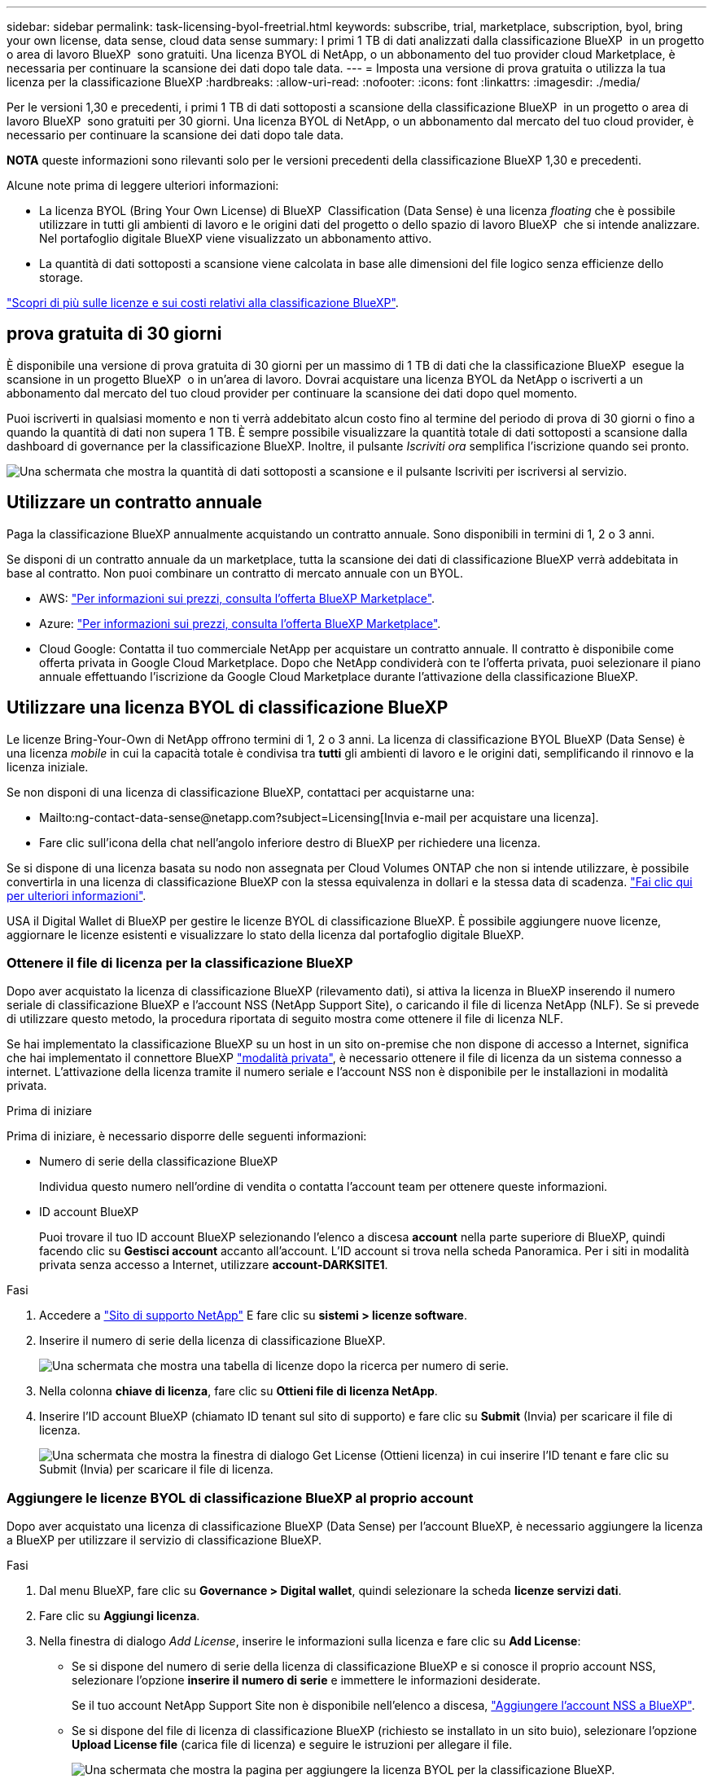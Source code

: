 ---
sidebar: sidebar 
permalink: task-licensing-byol-freetrial.html 
keywords: subscribe, trial, marketplace, subscription, byol, bring your own license, data sense, cloud data sense 
summary: I primi 1 TB di dati analizzati dalla classificazione BlueXP  in un progetto o area di lavoro BlueXP  sono gratuiti. Una licenza BYOL di NetApp, o un abbonamento del tuo provider cloud Marketplace, è necessaria per continuare la scansione dei dati dopo tale data. 
---
= Imposta una versione di prova gratuita o utilizza la tua licenza per la classificazione BlueXP
:hardbreaks:
:allow-uri-read: 
:nofooter: 
:icons: font
:linkattrs: 
:imagesdir: ./media/


[role="lead"]
Per le versioni 1,30 e precedenti, i primi 1 TB di dati sottoposti a scansione della classificazione BlueXP  in un progetto o area di lavoro BlueXP  sono gratuiti per 30 giorni. Una licenza BYOL di NetApp, o un abbonamento dal mercato del tuo cloud provider, è necessario per continuare la scansione dei dati dopo tale data.

[]
====
*NOTA* queste informazioni sono rilevanti solo per le versioni precedenti della classificazione BlueXP 1,30 e precedenti.

====
Alcune note prima di leggere ulteriori informazioni:

* La licenza BYOL (Bring Your Own License) di BlueXP  Classification (Data Sense) è una licenza _floating_ che è possibile utilizzare in tutti gli ambienti di lavoro e le origini dati del progetto o dello spazio di lavoro BlueXP  che si intende analizzare. Nel portafoglio digitale BlueXP viene visualizzato un abbonamento attivo.
* La quantità di dati sottoposti a scansione viene calcolata in base alle dimensioni del file logico senza efficienze dello storage.


link:concept-cloud-compliance.html#cost["Scopri di più sulle licenze e sui costi relativi alla classificazione BlueXP"].



== prova gratuita di 30 giorni

È disponibile una versione di prova gratuita di 30 giorni per un massimo di 1 TB di dati che la classificazione BlueXP  esegue la scansione in un progetto BlueXP  o in un'area di lavoro. Dovrai acquistare una licenza BYOL da NetApp o iscriverti a un abbonamento dal mercato del tuo cloud provider per continuare la scansione dei dati dopo quel momento.

Puoi iscriverti in qualsiasi momento e non ti verrà addebitato alcun costo fino al termine del periodo di prova di 30 giorni o fino a quando la quantità di dati non supera 1 TB. È sempre possibile visualizzare la quantità totale di dati sottoposti a scansione dalla dashboard di governance per la classificazione BlueXP. Inoltre, il pulsante _Iscriviti ora_ semplifica l'iscrizione quando sei pronto.

image:screenshot_compliance_subscribe.png["Una schermata che mostra la quantità di dati sottoposti a scansione e il pulsante Iscriviti per iscriversi al servizio."]



== Utilizzare un contratto annuale

Paga la classificazione BlueXP annualmente acquistando un contratto annuale. Sono disponibili in termini di 1, 2 o 3 anni.

Se disponi di un contratto annuale da un marketplace, tutta la scansione dei dati di classificazione BlueXP verrà addebitata in base al contratto. Non puoi combinare un contratto di mercato annuale con un BYOL.

* AWS: https://aws.amazon.com/marketplace/pp/prodview-q7dg6zwszplri["Per informazioni sui prezzi, consulta l'offerta BlueXP Marketplace"^].
* Azure: https://azuremarketplace.microsoft.com/en-us/marketplace/apps/netapp.netapp-bluexp["Per informazioni sui prezzi, consulta l'offerta BlueXP Marketplace"^].
* Cloud Google: Contatta il tuo commerciale NetApp per acquistare un contratto annuale. Il contratto è disponibile come offerta privata in Google Cloud Marketplace. Dopo che NetApp condividerà con te l'offerta privata, puoi selezionare il piano annuale effettuando l'iscrizione da Google Cloud Marketplace durante l'attivazione della classificazione BlueXP.




== Utilizzare una licenza BYOL di classificazione BlueXP

Le licenze Bring-Your-Own di NetApp offrono termini di 1, 2 o 3 anni. La licenza di classificazione BYOL BlueXP (Data Sense) è una licenza _mobile_ in cui la capacità totale è condivisa tra *tutti* gli ambienti di lavoro e le origini dati, semplificando il rinnovo e la licenza iniziale.

Se non disponi di una licenza di classificazione BlueXP, contattaci per acquistarne una:

* Mailto:ng-contact-data-sense@netapp.com?subject=Licensing[Invia e-mail per acquistare una licenza].
* Fare clic sull'icona della chat nell'angolo inferiore destro di BlueXP per richiedere una licenza.


Se si dispone di una licenza basata su nodo non assegnata per Cloud Volumes ONTAP che non si intende utilizzare, è possibile convertirla in una licenza di classificazione BlueXP con la stessa equivalenza in dollari e la stessa data di scadenza. https://docs.netapp.com/us-en/bluexp-cloud-volumes-ontap/task-manage-node-licenses.html#exchange-unassigned-node-based-licenses["Fai clic qui per ulteriori informazioni"^].

USA il Digital Wallet di BlueXP per gestire le licenze BYOL di classificazione BlueXP. È possibile aggiungere nuove licenze, aggiornare le licenze esistenti e visualizzare lo stato della licenza dal portafoglio digitale BlueXP.



=== Ottenere il file di licenza per la classificazione BlueXP

Dopo aver acquistato la licenza di classificazione BlueXP (rilevamento dati), si attiva la licenza in BlueXP inserendo il numero seriale di classificazione BlueXP e l'account NSS (NetApp Support Site), o caricando il file di licenza NetApp (NLF). Se si prevede di utilizzare questo metodo, la procedura riportata di seguito mostra come ottenere il file di licenza NLF.

Se hai implementato la classificazione BlueXP su un host in un sito on-premise che non dispone di accesso a Internet, significa che hai implementato il connettore BlueXP https://docs.netapp.com/us-en/bluexp-setup-admin/concept-modes.html#private-mode["modalità privata"^], è necessario ottenere il file di licenza da un sistema connesso a internet. L'attivazione della licenza tramite il numero seriale e l'account NSS non è disponibile per le installazioni in modalità privata.

.Prima di iniziare
Prima di iniziare, è necessario disporre delle seguenti informazioni:

* Numero di serie della classificazione BlueXP
+
Individua questo numero nell'ordine di vendita o contatta l'account team per ottenere queste informazioni.

* ID account BlueXP
+
Puoi trovare il tuo ID account BlueXP selezionando l'elenco a discesa *account* nella parte superiore di BlueXP, quindi facendo clic su *Gestisci account* accanto all'account. L'ID account si trova nella scheda Panoramica. Per i siti in modalità privata senza accesso a Internet, utilizzare *account-DARKSITE1*.



.Fasi
. Accedere a https://mysupport.netapp.com["Sito di supporto NetApp"^] E fare clic su *sistemi > licenze software*.
. Inserire il numero di serie della licenza di classificazione BlueXP.
+
image:screenshot_cloud_tiering_license_step1.gif["Una schermata che mostra una tabella di licenze dopo la ricerca per numero di serie."]

. Nella colonna *chiave di licenza*, fare clic su *Ottieni file di licenza NetApp*.
. Inserire l'ID account BlueXP (chiamato ID tenant sul sito di supporto) e fare clic su *Submit* (Invia) per scaricare il file di licenza.
+
image:screenshot_cloud_tiering_license_step2.gif["Una schermata che mostra la finestra di dialogo Get License (Ottieni licenza) in cui inserire l'ID tenant e fare clic su Submit (Invia) per scaricare il file di licenza."]





=== Aggiungere le licenze BYOL di classificazione BlueXP al proprio account

Dopo aver acquistato una licenza di classificazione BlueXP (Data Sense) per l'account BlueXP, è necessario aggiungere la licenza a BlueXP per utilizzare il servizio di classificazione BlueXP.

.Fasi
. Dal menu BlueXP, fare clic su *Governance > Digital wallet*, quindi selezionare la scheda *licenze servizi dati*.
. Fare clic su *Aggiungi licenza*.
. Nella finestra di dialogo _Add License_, inserire le informazioni sulla licenza e fare clic su *Add License*:
+
** Se si dispone del numero di serie della licenza di classificazione BlueXP e si conosce il proprio account NSS, selezionare l'opzione *inserire il numero di serie* e immettere le informazioni desiderate.
+
Se il tuo account NetApp Support Site non è disponibile nell'elenco a discesa, https://docs.netapp.com/us-en/bluexp-setup-admin/task-adding-nss-accounts.html["Aggiungere l'account NSS a BlueXP"^].

** Se si dispone del file di licenza di classificazione BlueXP (richiesto se installato in un sito buio), selezionare l'opzione *Upload License file* (carica file di licenza) e seguire le istruzioni per allegare il file.
+
image:screenshot_services_license_add.png["Una schermata che mostra la pagina per aggiungere la licenza BYOL per la classificazione BlueXP."]





.Risultato
BlueXP aggiunge la licenza in modo che il servizio di classificazione BlueXP sia attivo.



=== Aggiornare una licenza BYOL di classificazione BlueXP

Se il termine concesso in licenza si avvicina alla data di scadenza o se la capacità concessa in licenza raggiunge il limite, verrà inviata una notifica nell'interfaccia utente classificazione.

image:screenshot_services_license_expire_cc1.png["Una schermata che mostra una licenza in scadenza nella pagina di classificazione di BlueXP."]

Questo stato viene visualizzato anche nel Digital Wallet di BlueXP e in https://docs.netapp.com/us-en/bluexp-setup-admin/task-monitor-cm-operations.html#monitoring-operations-status-using-the-notification-center["Notifiche"^].

image:screenshot_services_license_expire_cc2.png["Una schermata che mostra una licenza in scadenza nella pagina del portafoglio digitale BlueXP."]

È possibile aggiornare la licenza di classificazione BlueXP prima della scadenza, in modo da non interrompere l'accesso ai dati sottoposti a scansione.

.Fasi
. Fare clic sull'icona della chat in basso a destra in BlueXP per richiedere un'estensione del termine o una capacità aggiuntiva alla licenza Cloud Data Sense per il numero di serie specifico. È inoltre possibile inviare all'indirizzo mailto:ng-contact-data-sense@netapp.com?subject=Licensing[inviare un'e-mail per richiedere un aggiornamento della licenza].
+
Dopo aver pagato la licenza e averla registrata nel NetApp Support Site, BlueXP aggiorna automaticamente la licenza nel portafoglio digitale BlueXP e la pagina licenze servizi dati rifletterà la modifica tra 5 e 10 minuti.

. Se BlueXP non riesce ad aggiornare automaticamente la licenza (ad esempio, se installata in un sito buio), sarà necessario caricare manualmente il file di licenza.
+
.. È possibile <<Ottenere il file di licenza per la classificazione BlueXP,Ottenere il file di licenza dal NetApp Support Site>>.
.. Nella pagina del portafoglio digitale BlueXP della scheda _licenze servizi dati_, fare clic su image:screenshot_horizontal_more_button.gif["Icona Altro"] Per il numero di serie del servizio che si sta aggiornando, fare clic su *Aggiorna licenza*.
+
image:screenshot_services_license_update.png["Schermata che mostra la selezione del pulsante Update License (Aggiorna licenza) per un determinato servizio."]

.. Nella pagina _Update License_, caricare il file di licenza e fare clic su *Update License* (Aggiorna licenza).




.Risultato
BlueXP aggiorna la licenza in modo che il servizio di classificazione BlueXP continui ad essere attivo.



=== Considerazioni sulla licenza BYOL

Quando si utilizza una licenza BYOL di classificazione BlueXP (Data Sense), BlueXP visualizza un avviso nell'interfaccia utente di classificazione BlueXP e nell'interfaccia utente del portafoglio digitale BlueXP quando la dimensione di tutti i dati che si sta scansionando è prossima al limite di capacità o alla data di scadenza della licenza. Vengono visualizzati i seguenti avvisi:

* Quando la quantità di dati che si sta scansionando ha raggiunto il 80% della capacità concessa in licenza, e di nuovo quando si è raggiunto il limite
* 30 giorni prima della scadenza di una licenza e di nuovo alla scadenza della stessa


Utilizzare l'icona chat in basso a destra dell'interfaccia BlueXP per rinnovare la licenza quando vengono visualizzati questi avvisi.

Se la licenza scade o si è raggiunto il limite BYOL, la classificazione BlueXP continua a funzionare, ma l'accesso ai dashboard viene bloccato in modo da non visualizzare le informazioni relative ai dati sottoposti a scansione. Solo la pagina _Configuration_ è disponibile nel caso in cui si desideri ridurre il numero di volumi sottoposti a scansione per portare potenzialmente l'utilizzo della capacità al di sotto del limite di licenza.

Una volta rinnovata la licenza BYOL, BlueXP aggiorna automaticamente la licenza nel portafoglio digitale BlueXP e fornisce l'accesso completo a tutti i dashboard. Se BlueXP non riesce ad accedere al file di licenza tramite una connessione Internet sicura (ad esempio, se installato in un sito buio), è possibile ottenere il file da soli e caricarlo manualmente su BlueXP. Per istruzioni, vedere <<Aggiornare una licenza BYOL di classificazione BlueXP,Come aggiornare una licenza di classificazione BlueXP>>.


NOTE: Se l'account in uso dispone sia di una licenza BYOL che DI un abbonamento PAYGO, la classificazione BlueXP _non_ passerà all'abbonamento PAYGO alla scadenza della licenza BYOL. È necessario rinnovare la licenza BYOL.
